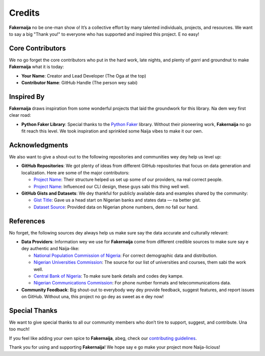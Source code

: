 Credits
=======

**Fakernaija** no be one-man show o! It’s a collective effort by many talented individuals, projects, and resources. We want to say a big "Thank you!" to everyone who has supported and inspired this project. E no easy!

Core Contributors
-----------------

We no go forget the core contributors who put in the hard work, late nights, and plenty of `garri` and groundnut to make **Fakernaija** what it is today:

- **Your Name**: Creator and Lead Developer (The Oga at the top)
- **Contributor Name**: GitHub Handle (The person wey sabi)

Inspired By
-----------

**Fakernaija** draws inspiration from some wonderful projects that laid the groundwork for this library. Na dem wey first clear road:

- **Python Faker Library**: Special thanks to the `Python Faker <https://github.com/joke2k/faker>`_ library. Without their pioneering work, **Fakernaija** no go fit reach this level. We took inspiration and sprinkled some Naija vibes to make it our own.

Acknowledgments
---------------

We also want to give a shout-out to the following repositories and communities wey dey help us level up:

- **GitHub Repositories**: We got plenty of ideas from different GitHub repositories that focus on data generation and localization. Here are some of the major contributors:

  - `Project Name <GitHub URL>`_: Their structure helped us set up some of our providers, na real correct people.
  - `Project Name <GitHub URL>`_: Influenced our CLI design, these guys sabi this thing well well.

- **GitHub Gists and Datasets**: We dey thankful for publicly available data and examples shared by the community:

  - `Gist Title <Gist URL>`_: Gave us a head start on Nigerian banks and states data — na better gist.
  - `Dataset Source <Dataset URL>`_: Provided data on Nigerian phone numbers, dem no fall our hand.

References
----------

No forget, the following sources dey always help us make sure say the data accurate and culturally relevant:

- **Data Providers**: Information wey we use for **Fakernaija** come from different credible sources to make sure say e dey authentic and Naija-like:

  - `National Population Commission of Nigeria <Website URL>`_: For correct demographic data and distribution.
  - `Nigerian Universities Commission <Website URL>`_: The source for our list of universities and courses, them sabi the work well.
  - `Central Bank of Nigeria <Website URL>`_: To make sure bank details and codes dey kampe.
  - `Nigerian Communications Commission <Website URL>`_: For phone number formats and telecommunications data.

- **Community Feedback**: Big shout-out to everybody wey dey provide feedback, suggest features, and report issues on GitHub. Without una, this project no go dey as sweet as e dey now!

Special Thanks
--------------

We want to give special thanks to all our community members who don’t tire to support, suggest, and contribute. Una too much!

If you feel like adding your own spice to **Fakernaija**, abeg, check our `contributing guidelines <https://github.com/Pythonian/fakernaija/blob/main/CONTRIBUTING.md>`_.

Thank you for using and supporting **Fakernaija**! We hope say e go make your project more Naija-licious!
